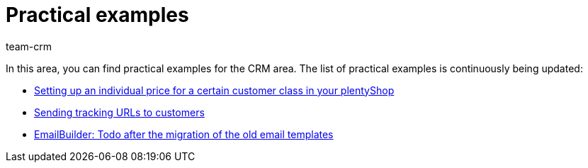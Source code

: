 = Practical examples
:keywords: practical examples crm
:description: In this area, you can find practical examples for the CRM area.
:author: team-crm

In this area, you can find practical examples for the CRM area. The list of practical examples is continuously being updated:

* xref:crm:practical-example-individual-price-customer-class.adoc#[Setting up an individual price for a certain customer class in your plentyShop]

* xref:crm:practical-example-send-tracking-url.adoc#[Sending tracking URLs to customers]

* xref:crm:practical-example-migration-templates.adoc#[EmailBuilder: Todo after the migration of the old email templates]
